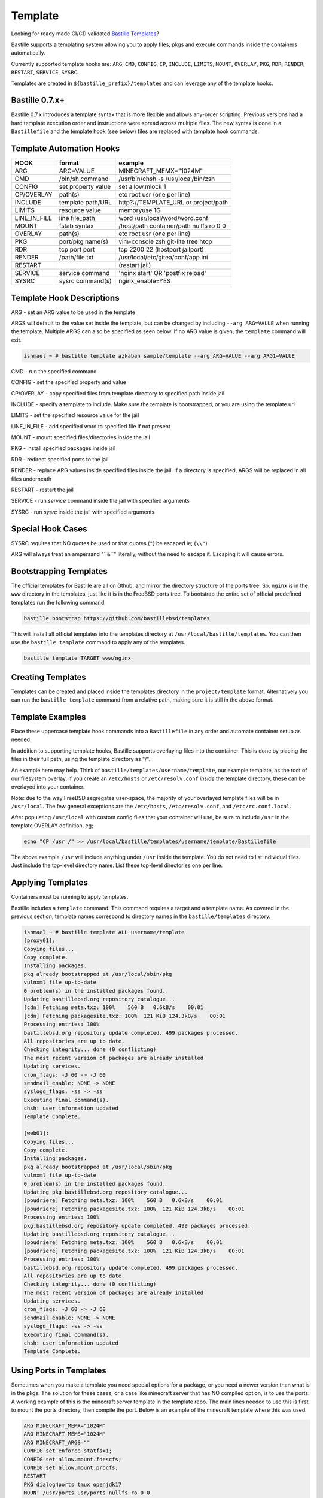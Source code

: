 Template
========
Looking for ready made CI/CD validated `Bastille Templates`_?

Bastille supports a templating system allowing you to apply files, pkgs and
execute commands inside the containers automatically.

Currently supported template hooks are: ``ARG``, ``CMD``, ``CONFIG``, ``CP``,
``INCLUDE``, ``LIMITS``, ``MOUNT``, ``OVERLAY``, ``PKG``, ``RDR``, ``RENDER``,
``RESTART``, ``SERVICE``, ``SYSRC``.

Templates are created in ``${bastille_prefix}/templates`` and can leverage any
of the template hooks.

Bastille 0.7.x+
---------------
Bastille 0.7.x introduces a template syntax that is more flexible and allows
any-order scripting. Previous versions had a hard template execution order and
instructions were spread across multiple files. The new syntax is done in a
``Bastillefile`` and the template hook (see below) files are replaced with
template hook commands.

Template Automation Hooks
-------------------------

+---------------+---------------------+-----------------------------------------+
| HOOK          | format              | example                                 |
+===============+=====================+=========================================+
| ARG           | ARG=VALUE           | MINECRAFT_MEMX="1024M"                  |
+---------------+---------------------+-----------------------------------------+
| CMD           | /bin/sh command     | /usr/bin/chsh -s /usr/local/bin/zsh     |
+---------------+---------------------+-----------------------------------------+
| CONFIG        | set property value  | set allow.mlock 1                       |
+---------------+---------------------+-----------------------------------------+
| CP/OVERLAY    | path(s)             | etc root usr (one per line)             |
+---------------+---------------------+-----------------------------------------+
| INCLUDE       | template path/URL   | http?://TEMPLATE_URL or project/path    |
+---------------+---------------------+-----------------------------------------+
| LIMITS        | resource value      | memoryuse 1G                            |
+---------------+---------------------+-----------------------------------------+
| LINE_IN_FILE  | line file_path      | word /usr/local/word/word.conf          |
+---------------+---------------------+-----------------------------------------+
| MOUNT         | fstab syntax        | /host/path container/path nullfs ro 0 0 |
+---------------+---------------------+-----------------------------------------+
| OVERLAY       | path(s)             | etc root usr (one per line)             |
+---------------+---------------------+-----------------------------------------+
| PKG           | port/pkg name(s)    | vim-console zsh git-lite tree htop      |
+---------------+---------------------+-----------------------------------------+
| RDR           | tcp port port       | tcp 2200 22 (hostport jailport)         |
+---------------+---------------------+-----------------------------------------+
| RENDER        | /path/file.txt      | /usr/local/etc/gitea/conf/app.ini       |
+---------------+---------------------+-----------------------------------------+
| RESTART       |                     | (restart jail)                          |
+---------------+---------------------+-----------------------------------------+
| SERVICE       | service command     | 'nginx start' OR 'postfix reload'       |
+---------------+---------------------+-----------------------------------------+
| SYSRC         | sysrc command(s)    | nginx_enable=YES                        |
+---------------+---------------------+-----------------------------------------+

Template Hook Descriptions
--------------------------

ARG         - set an ARG value to be used in the template

ARGS will default to the value set inside the template, but can be changed by
including ``--arg ARG=VALUE`` when running the template. Multiple ARGS can also
be specified as seen below. If no ARG value is given, the ``template`` command
will exit.

.. code-block:: shell

  ishmael ~ # bastille template azkaban sample/template --arg ARG=VALUE --arg ARG1=VALUE


CMD           - run the specified command

CONFIG        - set the specified property and value

CP/OVERLAY    - copy specified files from template directory to specified path inside jail

INCLUDE       - specify a template to include. Make sure the template is
bootstrapped, or you are using the template url

LIMITS        - set the specified resource value for the jail

LINE_IN_FILE  - add specified word to specified file if not present

MOUNT         - mount specified files/directories inside the jail

PKG           - install specified packages inside jail

RDR           - redirect specified ports to the jail

RENDER        - replace ARG values inside specified files inside the jail. If a
directory is specified, ARGS will be replaced in all files underneath

RESTART       - restart the jail

SERVICE       - run `service` command inside the jail with specified arguments

SYSRC         - run `sysrc` inside the jail with specified arguments

Special Hook Cases
------------------

SYSRC requires that NO quotes be used or that quotes (``"``) be escaped ie;
(``\\"``)

ARG will always treat an ampersand "\``&``" literally, without the need to
escape it. Escaping it will cause errors.

Bootstrapping Templates
-----------------------

The official templates for Bastille are all on Gthub, and mirror the directory 
structure of the ports tree.  So, ``nginx`` is in the ``www`` directory in the
templates, just like it is in the FreeBSD ports tree.  To bootstrap the
entire set of official predefined templates run the following command:

.. code-block:: shell

   bastille bootstrap https://github.com/bastillebsd/templates

This will install all official templates into the templates directory at
``/usr/local/bastille/templates``. You can then use the ``bastille template``
command to apply any of the templates.

.. code-block:: shell

   bastille template TARGET www/nginx

Creating Templates
------------------

Templates can be created and placed inside the templates directory in the
``project/template`` format. Alternatively you can run the ``bastille template``
command from a relative path, making sure it is still in the above format.
 
Template Examples
-----------------

Place these uppercase template hook commands into a ``Bastillefile`` in any
order and automate container setup as needed.

In addition to supporting template hooks, Bastille supports overlaying files
into the container. This is done by placing the files in their full path, using
the template directory as "/".

An example here may help. Think of ``bastille/templates/username/template``, our
example template, as the root of our filesystem overlay. If you create an
``/etc/hosts`` or ``/etc/resolv.conf`` *inside* the template directory, these
can be overlayed into your container.

Note: due to the way FreeBSD segregates user-space, the majority of your
overlayed template files will be in ``/usr/local``. The few general exceptions
are the ``/etc/hosts``, ``/etc/resolv.conf``, and ``/etc/rc.conf.local``.

After populating ``/usr/local`` with custom config files that your container
will use, be sure to include ``/usr`` in the template OVERLAY definition. eg;

.. code-block:: shell

  echo "CP /usr /" >> /usr/local/bastille/templates/username/template/Bastillefile

The above example ``/usr`` will include anything under ``/usr`` inside the
template.
You do not need to list individual files. Just include the top-level directory
name. List these top-level directories one per line.

Applying Templates
------------------

Containers must be running to apply templates.

Bastille includes a ``template`` command. This command requires a target and a
template name. As covered in the previous section, template names correspond to
directory names in the ``bastille/templates`` directory.

.. code-block:: shell

  ishmael ~ # bastille template ALL username/template
  [proxy01]:
  Copying files...
  Copy complete.
  Installing packages.
  pkg already bootstrapped at /usr/local/sbin/pkg
  vulnxml file up-to-date
  0 problem(s) in the installed packages found.
  Updating bastillebsd.org repository catalogue...
  [cdn] Fetching meta.txz: 100%    560 B   0.6kB/s    00:01
  [cdn] Fetching packagesite.txz: 100%  121 KiB 124.3kB/s    00:01
  Processing entries: 100%
  bastillebsd.org repository update completed. 499 packages processed.
  All repositories are up to date.
  Checking integrity... done (0 conflicting)
  The most recent version of packages are already installed
  Updating services.
  cron_flags: -J 60 -> -J 60
  sendmail_enable: NONE -> NONE
  syslogd_flags: -ss -> -ss
  Executing final command(s).
  chsh: user information updated
  Template Complete.

  [web01]:
  Copying files...
  Copy complete.
  Installing packages.
  pkg already bootstrapped at /usr/local/sbin/pkg
  vulnxml file up-to-date
  0 problem(s) in the installed packages found.
  Updating pkg.bastillebsd.org repository catalogue...
  [poudriere] Fetching meta.txz: 100%    560 B   0.6kB/s    00:01
  [poudriere] Fetching packagesite.txz: 100%  121 KiB 124.3kB/s    00:01
  Processing entries: 100%
  pkg.bastillebsd.org repository update completed. 499 packages processed.
  Updating bastillebsd.org repository catalogue...
  [poudriere] Fetching meta.txz: 100%    560 B   0.6kB/s    00:01
  [poudriere] Fetching packagesite.txz: 100%  121 KiB 124.3kB/s    00:01
  Processing entries: 100%
  bastillebsd.org repository update completed. 499 packages processed.
  All repositories are up to date.
  Checking integrity... done (0 conflicting)
  The most recent version of packages are already installed
  Updating services.
  cron_flags: -J 60 -> -J 60
  sendmail_enable: NONE -> NONE
  syslogd_flags: -ss -> -ss
  Executing final command(s).
  chsh: user information updated
  Template Complete.

.. _Bastille Templates: https://gitlab.com/BastilleBSD-Templates

Using Ports in Templates
------------------------

Sometimes when you make a template you need special options for a package, or
you need a newer version than what is in the pkgs.  The solution for these
cases, or a case like minecraft server that has NO compiled option, is to use
the ports.  A working example of this is the minecraft server template in the
template repo.  The main lines needed to use this is first to mount the ports
directory, then compile the port.  Below is an example of the minecraft template
where this was used.

.. code-block:: shell

  ARG MINECRAFT_MEMX="1024M"
  ARG MINECRAFT_MEMS="1024M"
  ARG MINECRAFT_ARGS=""
  CONFIG set enforce_statfs=1;
  CONFIG set allow.mount.fdescfs;
  CONFIG set allow.mount.procfs;
  RESTART
  PKG dialog4ports tmux openjdk17
  MOUNT /usr/ports usr/ports nullfs ro 0 0
  CP etc /
  CP var /
  CMD make -C /usr/ports/games/minecraft-server install clean
  CP usr /
  SYSRC minecraft_enable=YES
  SYSRC minecraft_memx=${MINECRAFT_MEMX}
  SYSRC minecraft_mems=${MINECRAFT_MEMS}
  SYSRC minecraft_args=${MINECRAFT_ARGS}
  SERVICE minecraft restart
  RDR tcp 25565 25565

The MOUNT line mounts the ports directory, then the CMD make line makes the
port.  This can be modified to use any port in the port tree.

